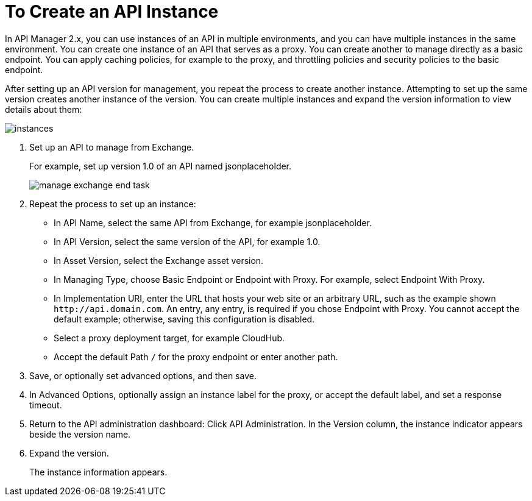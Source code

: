 = To Create an API Instance

In API Manager 2.x, you can use instances of an API in multiple environments, and you can have multiple instances in the same environment. You can create one instance of an API that serves as a proxy. You can create another to manage directly as a basic endpoint. You can apply caching policies, for example to the proxy, and throttling policies and security policies to the basic endpoint. 

After setting up an API version for management, you repeat the process to create another instance. Attempting to set up the same version creates another instance of the version. You can create multiple instances and expand the version information to view details about them:

image::instances.png[]

. Set up an API to manage from Exchange.
+
For example, set up version 1.0 of an API named jsonplaceholder.
+
image::manage-exchange-end-task.png[]
+
. Repeat the process to set up an instance:
+
* In API Name, select the same API from Exchange, for example jsonplaceholder. 
* In API Version, select the same version of the API, for example 1.0.
* In Asset Version, select the Exchange asset version.
* In Managing Type, choose Basic Endpoint or Endpoint with Proxy. For example, select Endpoint With Proxy.
* In Implementation URI, enter the URL that hosts your web site or an arbitrary URL, such as the example shown `+http://api.domain.com+`. An entry, any entry, is required if you chose Endpoint with Proxy. You cannot accept the default example; otherwise, saving this configuration is disabled.
+
* Select a proxy deployment target, for example CloudHub.
* Accept the default Path `/` for the proxy endpoint or enter another path.
. Save, or optionally set advanced options, and then save.
. In Advanced Options, optionally assign an instance label for the proxy, or accept the default label, and set a response timeout.
+
. Return to the API administration dashboard: Click API Administration.
In the Version column, the instance indicator appears beside the version name.
+
. Expand the version.
+
The instance information appears.

